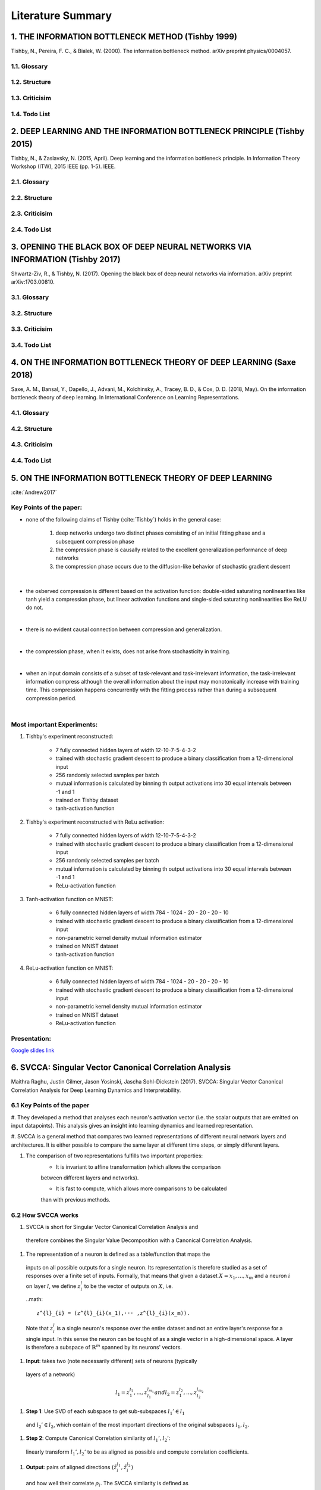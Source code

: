 Literature Summary
==================

1. THE INFORMATION BOTTLENECK METHOD (Tishby 1999)
--------------------------------------------------
Tishby, N., Pereira, F. C., & Bialek, W. (2000). The information bottleneck method. arXiv preprint physics/0004057.

1.1. Glossary
^^^^^^^^^^^^^

1.2. Structure
^^^^^^^^^^^^^^

1.3. Criticisim
^^^^^^^^^^^^^^^

1.4. Todo List
^^^^^^^^^^^^^^



2. DEEP LEARNING AND THE INFORMATION BOTTLENECK PRINCIPLE (Tishby 2015)
-----------------------------------------------------------------------
Tishby, N., & Zaslavsky, N. (2015, April). Deep learning and the information bottleneck principle. In Information Theory Workshop (ITW), 2015 IEEE (pp. 1-5). IEEE.

2.1. Glossary
^^^^^^^^^^^^^

2.2. Structure
^^^^^^^^^^^^^^

2.3. Criticisim
^^^^^^^^^^^^^^^

2.4. Todo List
^^^^^^^^^^^^^^



3. OPENING THE BLACK BOX OF DEEP NEURAL NETWORKS VIA INFORMATION (Tishby 2017)
------------------------------------------------------------------------------
Shwartz-Ziv, R., & Tishby, N. (2017). Opening the black box of deep neural networks via information. arXiv preprint arXiv:1703.00810.

3.1. Glossary
^^^^^^^^^^^^^

3.2. Structure
^^^^^^^^^^^^^^

3.3. Criticisim
^^^^^^^^^^^^^^^

3.4. Todo List
^^^^^^^^^^^^^^



4. ON THE INFORMATION BOTTLENECK THEORY OF DEEP LEARNING (Saxe 2018)
--------------------------------------------------------------------
Saxe, A. M., Bansal, Y., Dapello, J., Advani, M., Kolchinsky, A., Tracey, B. D., & Cox, D. D. (2018, May). On the information bottleneck theory of deep learning. In International Conference on Learning Representations.

4.1. Glossary
^^^^^^^^^^^^^

4.2. Structure
^^^^^^^^^^^^^^

4.3. Criticisim
^^^^^^^^^^^^^^^

4.4. Todo List
^^^^^^^^^^^^^^



5. ON THE INFORMATION BOTTLENECK THEORY OF DEEP LEARNING
--------------------------------------------------------

:cite:`Andrew2017`

Key Points of the paper:
^^^^^^^^^^^^^^^^^^^^^^^^



* none of the following claims of Tishby (:cite:`Tishby`) holds in the general case:

    #. deep networks undergo two distinct phases consisting of an initial fitting phase and a subsequent compression phase
    #. the compression phase is causally related to the excellent generalization performance of deep networks
    #. the compression phase occurs due to the diffusion-like behavior of stochastic gradient descent

|

* the osberved compression is different based on the activation function: double-sided saturating nonlinearities like tanh
  yield a compression phase, but linear activation functions and single-sided saturating nonlinearities like ReLU do not.

|

* there is no evident causal connection between compression and generalization.

|

* the compression phase, when it exists, does not arise from stochasticity in training.

|

* when an input domain consists of a subset of task-relevant and task-irrelevant information, the task-irrelevant information compress
  although the overall information about the input may monotonically increase with training time. This compression happens concurrently
  with the fitting process rather than during a subsequent compression period.

|

Most important Experiments:
^^^^^^^^^^^^
#. Tishby's experiment reconstructed:

    * 7 fully connected hidden layers of width 12-10-7-5-4-3-2
    * trained with stochastic gradient descent to produce a binary classification from a 12-dimensional input
    * 256 randomly selected samples per batch
    * mutual information is calculated by binning th  output activations into 30 equal intervals between -1 and 1
    * trained on Tishby dataset
    * tanh-activation function

#. Tishby's experiment reconstructed with ReLu activation:

    * 7 fully connected hidden layers of width 12-10-7-5-4-3-2
    * trained with stochastic gradient descent to produce a binary classification from a 12-dimensional input
    * 256 randomly selected samples per batch
    * mutual information is calculated by binning th  output activations into 30 equal intervals between -1 and 1
    * ReLu-activation function

#. Tanh-activation function on MNIST:

    * 6 fully connected hidden layers of width 784 - 1024 - 20 - 20 - 20 - 10
    * trained with stochastic gradient descent to produce a binary classification from a 12-dimensional input
    * non-parametric kernel density mutual information estimator
    * trained on MNIST dataset
    * tanh-activation function

#. ReLu-activation function on MNIST:

    * 6 fully connected hidden layers of width 784 - 1024 - 20 - 20 - 20 - 10
    * trained with stochastic gradient descent to produce a binary classification from a 12-dimensional input
    * non-parametric kernel density mutual information estimator
    * trained on MNIST dataset
    * ReLu-activation function

Presentation:
^^^^^^^^^^^^^

`Google slides link <https://docs.google.com/presentation/d/1tB-TkvULUd4QvVn5ClDRDko6q8Y1EOdaZnTX3eGtxVc/edit?usp=sharing>`_

6. SVCCA: Singular Vector Canonical Correlation Analysis
--------------------------------------------------
Maithra Raghu, Justin Gilmer, Jason Yosinski,
Jascha Sohl-Dickstein (2017). SVCCA: Singular Vector Canonical Correlation
Analysis for Deep Learning Dynamics and Interpretability.

6.1 Key Points of the paper
^^^^^^^^^^^^^^^^^^^^^^^^^^^
#. They developed a method that analyses each neuron's activation vector (i.e.
the scalar outputs that are emitted on input datapoints). This analysis gives an
insight into learning dynamics and learned representation.

#. SVCCA is a general method that compares two learned representations of
different neural network layers and architectures. It is either possible to
compare the same layer at different time steps, or simply different layers.

#. The comparison of two representations fulfills two important properties:
    * It is invariant to affine transformation (which allows the comparison
    between different layers and networks).

    * It is fast to compute, which allows more comparisons to be calculated
    than with previous methods.

6.2 How SVCCA works
^^^^^^^^^^^^^^^^^^^
#. SVCCA is short for Singular Vector Canonical Correlation Analysis and
  therefore combines the Singular Value Decomposition with a Canonical Correlation
  Analysis.

#. The representation of a neuron is defined as a table/function that maps the
  inputs on all possible outputs for a single neuron. Its representation is
  therefore studied as a set of responses over a finite set of inputs. Formally,
  that means that given a dataset :math:`X = {x_1,...,x_m}` and a neuron :math:`i`
  on layer :math:`l`, we define :math:`z^{l}_{i}` to be the vector of outputs on
  :math:`X`, i.e.

  ..math::

    z^{l}_{i} = (z^{l}_{i}(x_1),··· ,z^{l}_{i}(x_m)).

  Note that :math:`z^{l}_{i}` is a single neuron's response over the entire
  dataset and not an entire layer's response for a single input. In this sense
  the neuron can be tought of as a single vector in a high-dimensional space.
  A layer is therefore a subspace of :math:`\mathbb{R}^m` spanned by its neurons'
  vectors.

#. **Input**: takes two (note necessarily different) sets of neurons (typically
  layers of a network)

.. math::
  l_1 = {z^{l_1}_{1}, ..., z^{l_{m_1}}_{l_1}} and l_2 = {z^{l_2}_{1}, ..., z^{l_{m_2}}_{l_2}}

#. **Step 1**: Use SVD of each  subspace to get sub-subspaces :math:`l_1' \in l_1`
  and :math:`l_2' \in l_2`, which contain of the most important directions of the
  original subspaces :math:`l_1, l_2`.

#. **Step 2**: Compute Canonical Correlation similarity of :math:`l_1', l_2'`:
  linearly transform :math:`l_1', l_2'` to be as aligned as possible and compute
  correlation coefficients.

#. **Output**: pairs of aligned directions :math:`(\~{z}_i^{l_1}, \~{z}_i^{l_2})`
  and how well their correlate :math:`\rho_i`. The SVCCA similarity is defined as

.. math::
  \={\rho} = \frac{1}{\min(m_1,m_2)} \sum_i \rho_i .
